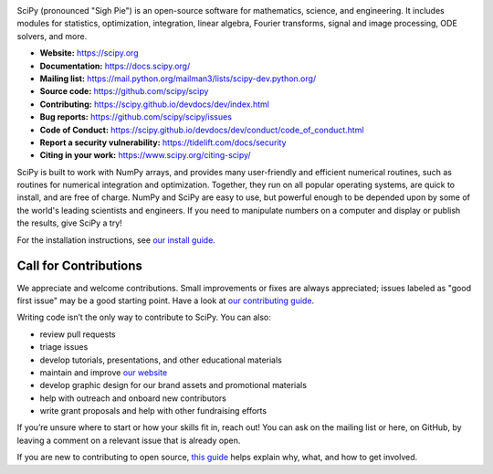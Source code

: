 .. image:: https://img.shields.io/badge/powered%20by-NumFOCUS-orange.svg?style=flat&colorA=E1523D&colorB=007D8A
  :target: https://numfocus.org

.. image:: https://img.shields.io/pypi/dm/scipy.svg?label=Pypi%20downloads
  :target: https://pypi.org/project/scipy/

.. image:: https://img.shields.io/conda/dn/conda-forge/scipy.svg?label=Conda%20downloads
  :target: https://anaconda.org/conda-forge/scipy

.. image:: https://img.shields.io/badge/stackoverflow-Ask%20questions-blue.svg
  :target: https://stackoverflow.com/questions/tagged/scipy

.. image:: https://img.shields.io/badge/DOI-10.1038%2Fs41592--019--0686--2-blue
  :target: https://www.nature.com/articles/s41592-019-0686-2

SciPy (pronounced "Sigh Pie") is an open-source software for mathematics,
science, and engineering. It includes modules for statistics, optimization,
integration, linear algebra, Fourier transforms, signal and image processing,
ODE solvers, and more.

- **Website:** https://scipy.org
- **Documentation:** https://docs.scipy.org/
- **Mailing list:** https://mail.python.org/mailman3/lists/scipy-dev.python.org/
- **Source code:** https://github.com/scipy/scipy
- **Contributing:** https://scipy.github.io/devdocs/dev/index.html
- **Bug reports:** https://github.com/scipy/scipy/issues
- **Code of Conduct:** https://scipy.github.io/devdocs/dev/conduct/code_of_conduct.html
- **Report a security vulnerability:** https://tidelift.com/docs/security
- **Citing in your work:** https://www.scipy.org/citing-scipy/

SciPy is built to work with
NumPy arrays, and provides many user-friendly and efficient numerical routines,
such as routines for numerical integration and optimization. Together, they
run on all popular operating systems, are quick to install, and are free of
charge. NumPy and SciPy are easy to use, but powerful enough to be depended
upon by some of the world's leading scientists and engineers. If you need to
manipulate numbers on a computer and display or publish the results, give
SciPy a try!

For the installation instructions, see `our install
guide <https://scipy.github.io/devdocs/getting_started.html#installation>`__.


Call for Contributions
----------------------

We appreciate and welcome contributions. Small improvements or fixes are always appreciated; issues labeled as "good
first issue" may be a good starting point. Have a look at `our contributing
guide <http://scipy.github.io/devdocs/dev/hacking.html>`__.

Writing code isn’t the only way to contribute to SciPy. You can also:

- review pull requests
- triage issues
- develop tutorials, presentations, and other educational materials
- maintain and improve `our website <https://github.com/scipy/scipy.org>`__
- develop graphic design for our brand assets and promotional materials
- help with outreach and onboard new contributors
- write grant proposals and help with other fundraising efforts

If you’re unsure where to start or how your skills fit in, reach out! You can
ask on the mailing list or here, on GitHub, by leaving a
comment on a relevant issue that is already open.

If you are new to contributing to open source, `this
guide <https://opensource.guide/how-to-contribute/>`__ helps explain why, what,
and how to get involved.
